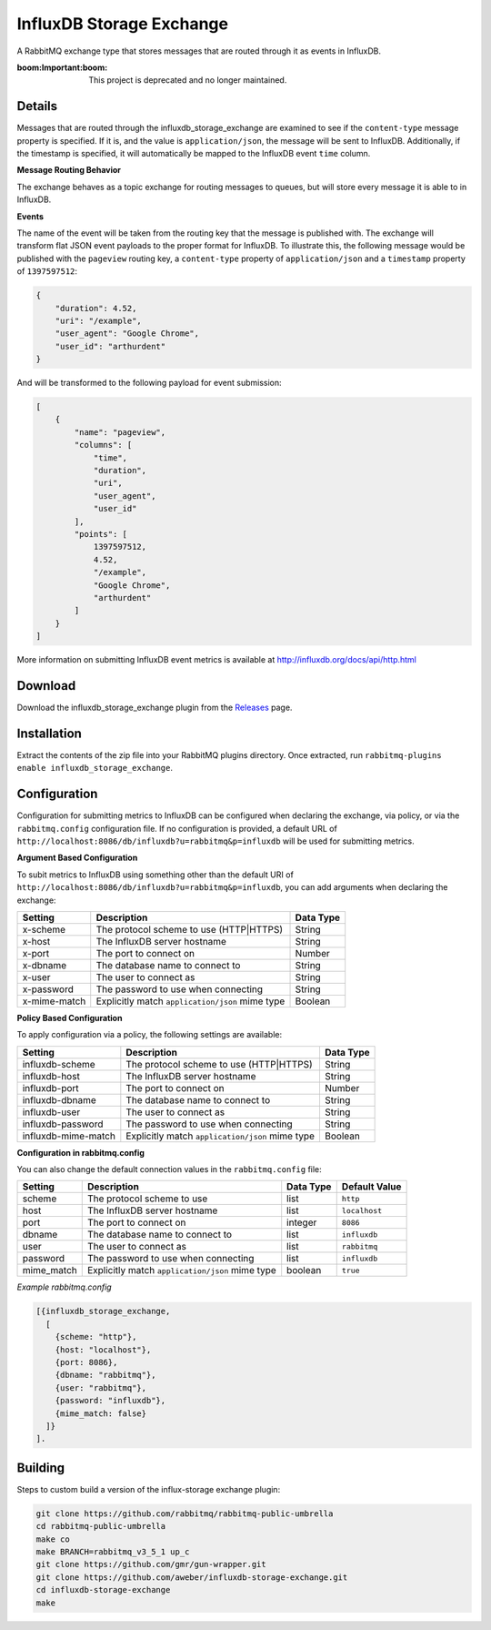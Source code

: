 InfluxDB Storage Exchange
=========================
A RabbitMQ exchange type that stores messages that are routed through it as
events in InfluxDB.

:boom:**Important**:boom: This project is deprecated and no longer maintained.

Details
-------
Messages that are routed through the influxdb_storage_exchange are examined to
see if the ``content-type`` message property is specified. If it is, and the value
is ``application/json``, the message will be sent to InfluxDB. Additionally, if
the timestamp is specified, it will automatically be mapped to the InfluxDB
event ``time`` column.

**Message Routing Behavior**

The exchange behaves as a topic exchange for routing  messages to queues, but
will  store every message it is able to in InfluxDB.

**Events**

The name of the event will be taken from the routing key that the message is
published with. The exchange will transform flat JSON event payloads to the
proper format for InfluxDB. To illustrate this, the following message would be
published with the ``pageview`` routing key, a ``content-type`` property of
``application/json`` and a ``timestamp`` property of ``1397597512``:

..  code-block:: javascript

    {
        "duration": 4.52,
        "uri": "/example",
        "user_agent": "Google Chrome",
        "user_id": "arthurdent"
    }

And will be transformed to the following payload for event submission:

..  code-block:: javascript

    [
        {
            "name": "pageview",
            "columns": [
                "time",
                "duration",
                "uri",
                "user_agent",
                "user_id"
            ],
            "points": [
                1397597512,
                4.52,
                "/example",
                "Google Chrome",
                "arthurdent"
            ]
        }
    ]

More information on submitting InfluxDB event metrics is available at
http://influxdb.org/docs/api/http.html

Download
--------
Download the influxdb_storage_exchange plugin from the `Releases <https://github.com/aweber/influxdb-storage-exchange/releases>`_  page.

Installation
------------
Extract the contents of the zip file into your RabbitMQ plugins directory. Once
extracted, run ``rabbitmq-plugins enable influxdb_storage_exchange``.

Configuration
-------------
Configuration for submitting metrics to InfluxDB can be configured when
declaring the exchange, via policy, or via the ``rabbitmq.config`` configuration
file. If no configuration is provided, a default URL of
``http://localhost:8086/db/influxdb?u=rabbitmq&p=influxdb`` will be used for
submitting metrics.

**Argument Based Configuration**

To subit metrics to InfluxDB using something other than the default URI of
``http://localhost:8086/db/influxdb?u=rabbitmq&p=influxdb``, you can
add arguments when declaring the exchange:

+--------------+-------------------------------------------------+-----------+
| Setting      | Description                                     | Data Type |
+==============+=================================================+===========+
| x-scheme     | The protocol scheme to use (HTTP|HTTPS)         | String    |
+--------------+-------------------------------------------------+-----------+
| x-host       | The InfluxDB server hostname                    | String    |
+--------------+-------------------------------------------------+-----------+
| x-port       | The port to connect on                          | Number    |
+--------------+-------------------------------------------------+-----------+
| x-dbname     | The database name to connect to                 | String    |
+--------------+-------------------------------------------------+-----------+
| x-user       | The user to connect as                          | String    |
+--------------+-------------------------------------------------+-----------+
| x-password   | The password to use when connecting             | String    |
+--------------+-------------------------------------------------+-----------+
| x-mime-match | Explicitly match ``application/json`` mime type | Boolean   |
+--------------+-------------------------------------------------+-----------+

**Policy Based Configuration**

To apply configuration via a policy, the following settings are available:

+---------------------+-------------------------------------------------+-----------+
| Setting             | Description                                     | Data Type |
+=====================+=================================================+===========+
| influxdb-scheme     | The protocol scheme to use (HTTP|HTTPS)         | String    |
+---------------------+-------------------------------------------------+-----------+
| influxdb-host       | The InfluxDB server hostname                    | String    |
+---------------------+-------------------------------------------------+-----------+
| influxdb-port       | The port to connect on                          | Number    |
+---------------------+-------------------------------------------------+-----------+
| influxdb-dbname     | The database name to connect to                 | String    |
+---------------------+-------------------------------------------------+-----------+
| influxdb-user       | The user to connect as                          | String    |
+---------------------+-------------------------------------------------+-----------+
| influxdb-password   | The password to use when connecting             | String    |
+---------------------+-------------------------------------------------+-----------+
| influxdb-mime-match | Explicitly match ``application/json`` mime type | Boolean   |
+---------------------+-------------------------------------------------+-----------+

**Configuration in rabbitmq.config**

You can also change the default connection values in the ``rabbitmq.config`` file:

+--------------+-------------------------------------------------+-----------+---------------+
| Setting      | Description                                     | Data Type | Default Value |
+==============+=================================================+===========+===============+
| scheme       | The protocol scheme to use                      | list      | ``http``      |
+--------------+-------------------------------------------------+-----------+---------------+
| host         | The InfluxDB server hostname                    | list      | ``localhost`` |
+--------------+-------------------------------------------------+-----------+---------------+
| port         | The port to connect on                          | integer   | ``8086``      |
+--------------+-------------------------------------------------+-----------+---------------+
| dbname       | The database name to connect to                 | list      | ``influxdb``  |
+--------------+-------------------------------------------------+-----------+---------------+
| user         | The user to connect as                          | list      | ``rabbitmq``  |
+--------------+-------------------------------------------------+-----------+---------------+
| password     | The password to use when connecting             | list      | ``influxdb``  |
+--------------+-------------------------------------------------+-----------+---------------+
| mime_match   | Explicitly match ``application/json`` mime type | boolean   | ``true``      |
+--------------+-------------------------------------------------+-----------+---------------+

*Example rabbitmq.config*

..  code-block:: erlang

    [{influxdb_storage_exchange,
      [
        {scheme: "http"},
        {host: "localhost"},
        {port: 8086},
        {dbname: "rabbitmq"},
        {user: "rabbitmq"},
        {password: "influxdb"},
        {mime_match: false}
      ]}
    ].

Building
--------
Steps to custom build a version of the influx-storage exchange plugin:

.. code-block:: bash

    git clone https://github.com/rabbitmq/rabbitmq-public-umbrella
    cd rabbitmq-public-umbrella
    make co
    make BRANCH=rabbitmq_v3_5_1 up_c
    git clone https://github.com/gmr/gun-wrapper.git
    git clone https://github.com/aweber/influxdb-storage-exchange.git
    cd influxdb-storage-exchange
    make
